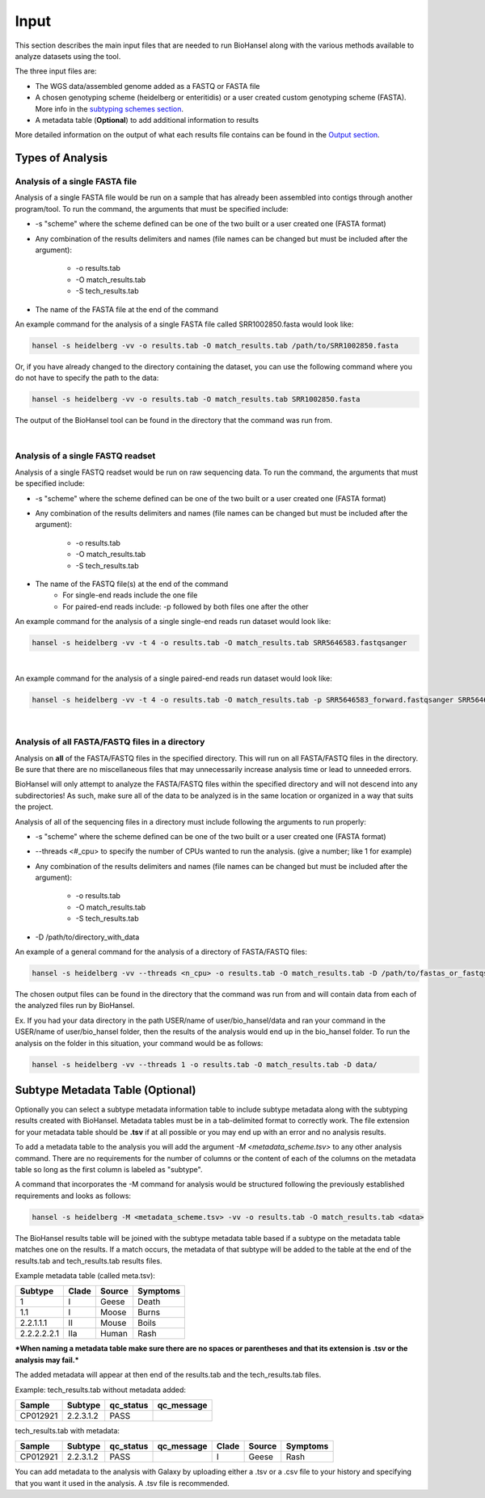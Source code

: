 Input
=====

This section describes the main input files that are needed to run BioHansel along with the various methods available to analyze datasets using the tool.

The three input files are:

- The WGS data/assembled genome added as a FASTQ or FASTA file

- A chosen genotyping scheme (heidelberg or enteritidis) or a user created custom genotyping scheme (FASTA). More info in the `subtyping schemes section <subtyping_schemes.html>`_.

- A metadata table (**Optional**) to add additional information to results

More detailed information on the output of what each results file contains can be found in the `Output section <output.html>`_.

Types of Analysis
#################

Analysis of a single FASTA file
-------------------------------

Analysis of a single FASTA file would be run on a sample that has already been assembled into contigs through another program/tool. To run the command, the arguments that must be specified include:

- -s "scheme" where the scheme defined can be one of the two built or a user created one (FASTA format)

- Any combination of the results delimiters and names (file names can be changed but must be included after the argument):

    - -o results.tab
    - -O match_results.tab
    - -S tech_results.tab

- The name of the FASTA file at the end of the command

An example command for the analysis of a single FASTA file called SRR1002850.fasta would look like:

.. code-block:: bash

    hansel -s heidelberg -vv -o results.tab -O match_results.tab /path/to/SRR1002850.fasta

Or, if you have already changed to the directory containing the dataset, you can use the following command where you do not have to specify the path to the data:

.. code-block:: bash

    hansel -s heidelberg -vv -o results.tab -O match_results.tab SRR1002850.fasta

The output of the BioHansel tool can be found in the directory that the command was run from.

|

Analysis of a single FASTQ readset
----------------------------------

Analysis of a single FASTQ readset would be run on raw sequencing data. To run the command, the arguments that must be specified include:

- -s "scheme" where the scheme defined can be one of the two built or a user created one (FASTA format)

- Any combination of the results delimiters and names (file names can be changed but must be included after the argument):
 
    - -o results.tab
    - -O match_results.tab
    - -S tech_results.tab

- The name of the FASTQ file(s) at the end of the command
    - For single-end reads include the one file 
    - For paired-end reads include: -p followed by both files one after the other

An example command for the analysis of a single single-end reads run dataset would look like:

.. code-block:: bash

    hansel -s heidelberg -vv -t 4 -o results.tab -O match_results.tab SRR5646583.fastqsanger

|
An example command for the analysis of a single paired-end reads run dataset would look like:

.. code-block:: bash

    hansel -s heidelberg -vv -t 4 -o results.tab -O match_results.tab -p SRR5646583_forward.fastqsanger SRR5646583_reverse.fastqsanger

|

Analysis of all FASTA/FASTQ files in a directory
------------------------------------------------

Analysis on **all** of the FASTA/FASTQ files in the specified directory. This will run on all FASTA/FASTQ files in the directory. Be sure that there are no miscellaneous files that may unnecessarily increase analysis time or lead to unneeded errors.

BioHansel will only attempt to analyze the FASTA/FASTQ files within the specified directory and will not descend into any subdirectories! As such, make sure all of the data to be analyzed is in the same location or organized in a way that suits the project.

Analysis of all of the sequencing files in a directory must include following the arguments to run properly:

- -s "scheme" where the scheme defined can be one of the two built or a user created one (FASTA format)

- --threads <#_cpu> to specify the number of CPUs wanted to run the analysis. (give a number; like 1 for example)

- Any combination of the results delimiters and names (file names can be changed but must be included after the argument):
 
    - -o results.tab
    - -O match_results.tab
    - -S tech_results.tab

- -D /path/to/directory_with_data

An example of a general command for the analysis of a directory of FASTA/FASTQ files:

.. code-block:: bash

    hansel -s heidelberg -vv --threads <n_cpu> -o results.tab -O match_results.tab -D /path/to/fastas_or_fastqs/

The chosen output files can be found in the directory that the command was run from and will contain data from each of the analyzed files run by BioHansel. 

Ex. If you had your data directory in the path USER/name of user/bio_hansel/data and ran your command in the USER/name of user/bio_hansel folder, then the results of the analysis would end up in the bio_hansel folder. To run the analysis on the folder in this situation, your command would be as follows:

.. code-block:: bash

    hansel -s heidelberg -vv --threads 1 -o results.tab -O match_results.tab -D data/


Subtype Metadata Table (Optional)
#################################

Optionally you can select a subtype metadata information table to include subtype metadata along with the subtyping results created with BioHansel. Metadata tables must be in a tab-delimited format to correctly work. The file extension for your metadata table should be **.tsv** if at all possible or you may end up with an error and no analysis results.

To add a metadata table to the analysis you will add the argument `-M <metadata_scheme.tsv>` to any other analysis command. There are no requirements for the number of columns or the content of each of the columns on the metadata table so long as the first column is labeled as "subtype". 

A command that incorporates the -M command for analysis would be structured following the previously established requirements and looks as follows:

.. code-block:: bash

    hansel -s heidelberg -M <metadata_scheme.tsv> -vv -o results.tab -O match_results.tab <data>


The BioHansel results table will be joined with the subtype metadata table based if a subtype on the metadata table matches one on the results. If a match occurs, the metadata of that subtype will be added to the table at the end of the results.tab and tech_results.tab results files. 

Example metadata table (called meta.tsv):

+-------------+-------+--------+----------+ 
| Subtype     | Clade | Source | Symptoms | 
+=============+=======+========+==========+  
| 1           | I     | Geese  | Death    | 
+-------------+-------+--------+----------+ 
| 1.1         | I     | Moose  | Burns    | 
+-------------+-------+--------+----------+ 
| 2.2.1.1.1   | II    | Mouse  | Boils    | 
+-------------+-------+--------+----------+  
| 2.2.2.2.2.1 | IIa   | Human  | Rash     | 
+-------------+-------+--------+----------+ 

***When naming a metadata table make sure there are no spaces or parentheses and that its extension is .tsv or the analysis may fail.*** 

The added metadata will appear at then end of the results.tab and the tech_results.tab files.

Example: tech_results.tab without metadata added:

+----------+-----------+-----------+------------+ 
| Sample   | Subtype   | qc_status | qc_message | 
+==========+===========+===========+============+  
| CP012921 | 2.2.3.1.2 | PASS      |            | 
+----------+-----------+-----------+------------+ 

tech_results.tab with metadata:

+----------+-----------+-----------+------------+-------+--------+----------+ 
| Sample   | Subtype   | qc_status | qc_message | Clade | Source | Symptoms | 
+==========+===========+===========+============+=======+========+==========+  
| CP012921 | 2.2.3.1.2 | PASS      |            | I     | Geese  | Rash     | 
+----------+-----------+-----------+------------+-------+--------+----------+ 

You can add metadata to the analysis with Galaxy by uploading either a .tsv or a .csv file to your history and specifying that you want it used in the analysis. A .tsv file is recommended.






